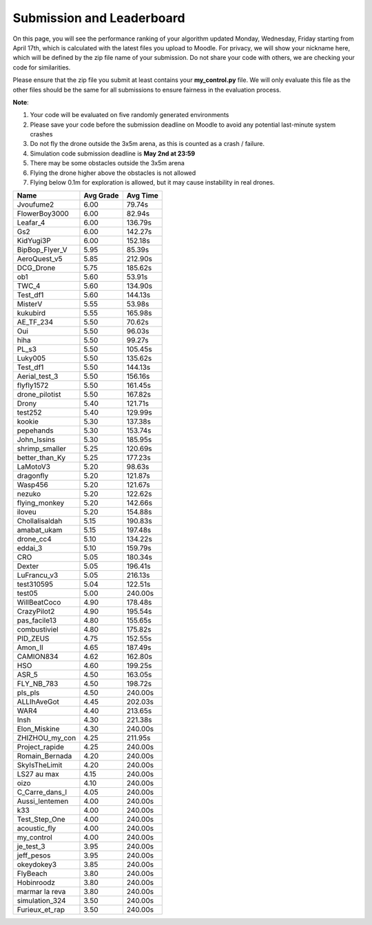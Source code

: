 Submission and Leaderboard
==========================

On this page, you will see the performance ranking of your algorithm updated Monday, Wednesday, Friday starting from April 17th, which is calculated with the latest files you upload to Moodle.
For privacy, we will show your nickname here, which will be defined by the zip file name of your submission.
Do not share your code with others, we are checking your code for similarities.

Please ensure that the zip file you submit at least contains your **my_control.py** file. We will only evaluate this file as the other files should be the same for all submissions to ensure fairness in the evaluation process.

**Note**:

1. Your code will be evaluated on five randomly generated environments
2. Please save your code before the submission deadline on Moodle to avoid any potential last-minute system crashes
3. Do not fly the drone outside the 3x5m arena, as this is counted as a crash / failure.
4. Simulation code submission deadline is **May 2nd at 23:59**
5. There may be some obstacles outside the 3x5m arena
6. Flying the drone higher above the obstacles is not allowed
7. Flying below 0.1m for exploration is allowed, but it may cause instability in real drones.

============== ========= ========
Name           Avg Grade Avg Time
============== ========= ========
Jvoufume2      6.00      79.74s  
FlowerBoy3000  6.00      82.94s  
Leafar_4       6.00      136.79s 
Gs2            6.00      142.27s 
KidYugi3P      6.00      152.18s 
BipBop_Flyer_V 5.95      85.39s  
AeroQuest_v5   5.85      212.90s 
DCG_Drone      5.75      185.62s 
ob1            5.60      53.91s  
TWC_4          5.60      134.90s 
Test_df1       5.60      144.13s 
MisterV        5.55      53.98s  
kukubird       5.55      165.98s 
AE_TF_234      5.50      70.62s  
Oui            5.50      96.03s  
hiha           5.50      99.27s  
PL_s3          5.50      105.45s 
Luky005        5.50      135.62s 
Test_df1       5.50      144.13s 
Aerial_test_3  5.50      156.16s 
flyfly1572     5.50      161.45s 
drone_pilotist 5.50      167.82s 
Drony          5.40      121.71s 
test252        5.40      129.99s 
kookie         5.30      137.38s 
pepehands      5.30      153.74s 
John_Issins    5.30      185.95s 
shrimp_smaller 5.25      120.69s 
better_than_Ky 5.25      177.23s 
LaMotoV3       5.20      98.63s  
dragonfly      5.20      121.87s 
Wasp456        5.20      121.67s 
nezuko         5.20      122.62s 
flying_monkey  5.20      142.66s 
iloveu         5.20      154.88s 
Chollalisaldah 5.15      190.83s 
amabat_ukam    5.15      197.48s 
drone_cc4      5.10      134.22s 
eddai_3        5.10      159.79s 
CRO            5.05      180.34s 
Dexter         5.05      196.41s 
LuFrancu_v3    5.05      216.13s 
test310595     5.04      122.51s 
test05         5.00      240.00s 
WillBeatCoco   4.90      178.48s 
CrazyPilot2    4.90      195.54s 
pas_facile13   4.80      155.65s 
combustiviel   4.80      175.82s 
PID_ZEUS       4.75      152.55s 
Amon_II        4.65      187.49s 
CAMION834      4.62      162.80s 
HSO            4.60      199.25s 
ASR_5          4.50      163.05s 
FLY_NB_783     4.50      198.72s 
pls_pls        4.50      240.00s 
ALLIhAveGot    4.45      202.03s 
WAR4           4.40      213.65s 
Insh           4.30      221.38s 
Elon_Miskine   4.30      240.00s 
ZHIZHOU_my_con 4.25      211.95s 
Project_rapide 4.25      240.00s 
Romain_Bernada 4.20      240.00s 
SkyIsTheLimit  4.20      240.00s 
LS27 au max    4.15      240.00s 
oizo           4.10      240.00s 
C_Carre_dans_l 4.05      240.00s 
Aussi_lentemen 4.00      240.00s 
k33            4.00      240.00s 
Test_Step_One  4.00      240.00s 
acoustic_fly   4.00      240.00s 
my_control     4.00      240.00s 
je_test_3      3.95      240.00s 
jeff_pesos     3.95      240.00s 
okeydokey3     3.85      240.00s 
FlyBeach       3.80      240.00s 
Hobinroodz     3.80      240.00s 
marmar la reva 3.80      240.00s 
simulation_324 3.50      240.00s 
Furieux_et_rap 3.50      240.00s 
============== ========= ========


